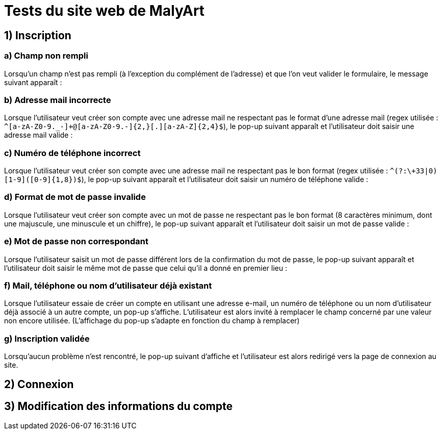 # Tests du site web de MalyArt

## 1) Inscription

### a) Champ non rempli

Lorsqu'un champ n'est pas rempli (à l'exception du complément de l'adresse) et que l'on veut valider le formulaire, le message suivant apparaît :

### b) Adresse mail incorrecte

Lorsque l'utilisateur veut créer son compte avec une adresse mail ne respectant pas le format d'une adresse mail (regex utilisée : `^[a-zA-Z0-9._-]+@[a-zA-Z0-9.-]{2,}[.][a-zA-Z]{2,4}$`), 
le pop-up suivant apparaît et l'utilisateur doit saisir une adresse mail valide :

### c) Numéro de téléphone incorrect

Lorsque l'utilisateur veut créer son compte avec une adresse mail ne respectant pas le bon format (regex utilisée : `^(?:\+33|0)[1-9]([0-9]{1,8})$`),
le pop-up suivant apparaît et l'utilisateur doit saisir un numéro de téléphone valide :

### d) Format de mot de passe invalide

Lorsque l'utilisateur veut créer son compte avec un mot de passe ne respectant pas le bon format (8 caractères minimum, dont une majuscule, une minuscule et un chiffre),
le pop-up suivant apparaît et l'utilisateur doit saisir un mot de passe valide :

### e) Mot de passe non correspondant

Lorsque l'utilisateur saisit un mot de passe différent lors de la confirmation du mot de passe, le pop-up suivant apparaît et l'utilisateur doit saisir le même mot de passe que celui qu'il a donné en premier lieu :

### f) Mail, téléphone ou nom d'utilisateur déjà existant


Lorsque l'utilisateur essaie de créer un compte en utilisant une adresse e-mail, un numéro de téléphone ou un nom d'utilisateur déjà associé à un autre compte, un pop-up s'affiche. 
L'utilisateur est alors invité à remplacer le champ concerné par une valeur non encore utilisée. (L'affichage du pop-up s'adapte en fonction du champ à remplacer)

### g) Inscription validée

Lorsqu'aucun problème n'est rencontré, le pop-up suivant d'affiche et l'utilisateur est alors redirigé vers la page de connexion au site.

## 2) Connexion



## 3) Modification des informations du compte


